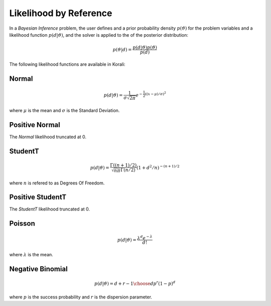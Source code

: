 *************************
Likelihood by Reference
*************************

In a *Bayesian Inference* problem, the user defines and a prior probability density :math:`p(\vartheta)` for the problem variables and a likelihood function :math:`p(d | \vartheta)`, and the solver is applied to the of the posterior distribution:

.. math::

   p(\vartheta | d) = \frac{p(d | \vartheta) p(\vartheta)}{p(d)}


The following likelihood functions are available in Korali:


Normal
------


.. math::

   p(d | \vartheta) = {\frac {1}{\sigma {\sqrt {2\pi }}}}e^{-{\frac {1}{2}}\left((x-\mu )/\sigma \right)^{2}}


where :math:`\mu` is the mean and :math:`\sigma` is the Standard Deviation.


Positive Normal
---------------

The *Normal* likelihood truncated at 0.


StudentT
--------


.. math::

   p(d | \vartheta) = {\frac {\Gamma((n+1)/2)}{{\sqrt {n\pi} \Gamma(n/2)}}}(1+d^2/n)^{-(n+1)/2}

where :math:`n` is refered to as Degrees Of Freedom.


Positive StudentT
-----------------

The *StudentT* likelihood truncated at 0.


Poisson
-------


.. math::

   p(d | \vartheta) = {\frac {\lambda^d e^{-\lambda} }{d!}}

where :math:`\lambda` is the mean.


Negative Binomial
-----------------


.. math::

   p(d | \vartheta) = {d+r-1\choose d} p^r (1-p)^d

where :math:`p` is the success probability and :math:`r` is the dispersion parameter.
